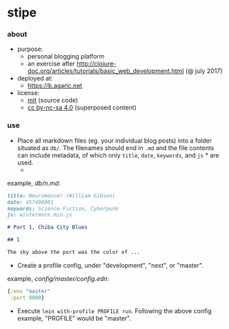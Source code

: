 * stipe

[[https://b.agaric.net/img/agaric-64.png]]

*** about

- purpose:
  - personal blogging platform
  - an exercise after http://clojure-doc.org/articles/tutorials/basic_web_development.html (@ july 2017)
- deployed at:
  - [[https://b.agaric.net]]
- license:
  - [[https://raw.githubusercontent.com/agarick/stipe/master/LICENSE][mit]] (source code)
  - [[https://b.agaric.net/about][cc by-nc-sa 4.0]] (superposed content)

*** use

- Place all markdown files (eg. your individual blog posts) into a folder situated as =db/=. The filenames should end in =.md= and the file contents can include metadata, of which only =title=, =date=, =keywords=, and =js= * are used.
  - * the =js= key does not appear in the [[https://github.com/fletcher/MultiMarkdown/wiki/MultiMarkdown-Syntax-Guide#metadata][MultiMarkdown]] specs, but [[https://github.com/yogthos/markdown-clj][yogthos/markdown-clj]] seems to recognise arbitrary keys nonetheless.

example, /db\slash{}n.md:/
#+BEGIN_SRC markdown
title: Neuromancer (William Gibson)
date: 457488001
keywords: Science Fiction, Cyberpunk
js: wintermute.min.js

# Part 1, Chiba City Blues

## 1

The sky above the port was the color of ...
#+END_SRC

- Create a profile config, under "development", "next", or "master".

example, /config\slash{}master\slash{}config.edn:/
#+BEGIN_SRC clojure
{:env "master"
 :port 8000}
#+END_SRC

- Execute =lein with-profile PROFILE run=. Following the above config example, "PROFILE" would be "master".
